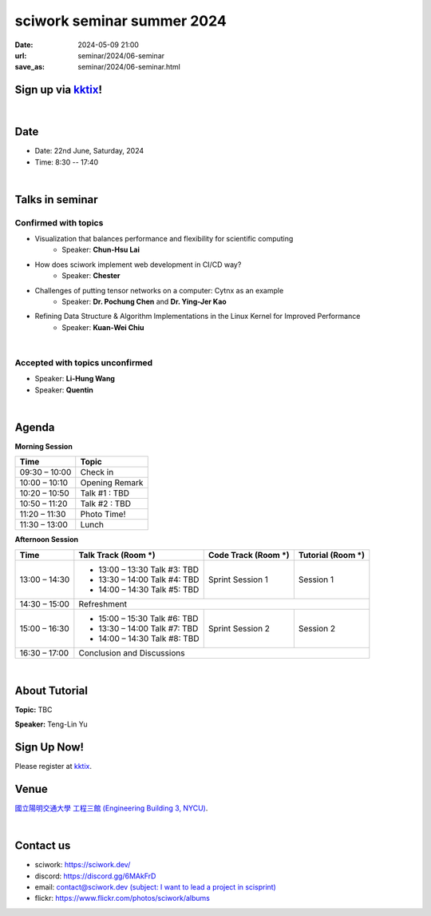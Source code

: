 ====================================================
sciwork seminar summer 2024
====================================================

:date: 2024-05-09 21:00
:url: seminar/2024/06-seminar
:save_as: seminar/2024/06-seminar.html


Sign up via `kktix <https://sciwork.kktix.cc/events/sciworkseminar-202406>`__!
------------------------------------------------------------------------------
|

Date
----

* Date: 22nd June, Saturday, 2024
* Time: 8:30 -- 17:40

|

Talks in seminar
----------------


Confirmed with topics
"""""""""""""""""""""
* Visualization that balances performance and flexibility for scientific computing 
    * Speaker: **Chun-Hsu Lai**
* How does sciwork implement web development in CI/CD way? 
    - Speaker: **Chester**
* Challenges of putting tensor networks on a computer: Cytnx as an example 
    - Speaker: **Dr. Pochung Chen** and **Dr. Ying-Jer Kao**
* Refining Data Structure & Algorithm Implementations in the Linux Kernel for Improved Performance
    - Speaker: **Kuan-Wei Chiu**

|

Accepted with topics unconfirmed
""""""""""""""""""""""""""""""""
* Speaker: **Li-Hung Wang**
* Speaker: **Quentin**

|


Agenda 
------

**Morning Session**

+----------------+--------------------+
| Time           | Topic              |
+================+====================+
| 09:30 – 10:00  | Check in           | 
+----------------+--------------------+
| 10:00 – 10:10  | Opening Remark     |
+----------------+--------------------+
| 10:20 – 10:50  | Talk #1 : TBD      |
+----------------+--------------------+
| 10:50 – 11:20  | Talk #2 : TBD      |
+----------------+--------------------+
| 11:20 – 11:30  | Photo Time!        |
+----------------+--------------------+
| 11:30 – 13:00  | Lunch              |
+----------------+--------------------+


**Afternoon Session**

+----------------+----------------------------------+---------------------------+------------------------------------+
| Time           | Talk Track (Room *****)          | Code Track (Room *****)   | Tutorial (Room *****)              |
+================+==================================+===========================+====================================+
| 13:00 – 14:30  | - 13:00 – 13:30 Talk #3: TBD     |  Sprint Session 1         |  Session 1                         | 
|                | - 13:30 – 14:00 Talk #4: TBD     |                           |                                    | 
|                | - 14:00 – 14:30 Talk #5: TBD     |                           |                                    | 
+----------------+----------------------------------+---------------------------+------------------------------------+
| 14:30 – 15:00  | Refreshment                                                                                       | 
+----------------+----------------------------------+---------------------------+------------------------------------+
| 15:00 – 16:30  | - 15:00 – 15:30 Talk #6: TBD     |  Sprint Session 2         |  Session 2                         | 
|                | - 13:30 – 14:00 Talk #7: TBD     |                           |                                    | 
|                | - 14:00 – 14:30 Talk #8: TBD     |                           |                                    | 
+----------------+----------------------------------+---------------------------+------------------------------------+
| 16:30 – 17:00  | Conclusion and Discussions                                                                        | 
+----------------+----------------------------------+---------------------------+------------------------------------+

|

About Tutorial
------------------

**Topic:** TBC

**Speaker:** Teng-Lin Yu


Sign Up Now!
------------

Please register at `kktix <https://sciwork.kktix.cc/events/sciworkseminar-202406>`__.

Venue
-----

`國立陽明交通大學 工程三館 (Engineering Building 3, NYCU)
<https://goo.gl/maps/TgDYwohB3CBmQgww9>`__.

.. raw:: html

  <div style="overflow:hidden; padding-bottom:56.25%; position:relative; height:0;">
    <iframe src="https://www.google.com/maps/embed?pb=!1m18!1m12!1m3!1d905.5596639949631!2d120.99673777209487!3d24.787280157478236!2m3!1f0!2f0!3f0!3m2!1i1024!2i768!4f13.1!3m3!1m2!1s0x3468360f96adabd7%3A0xedfd1ba0fa6c6bf7!2z5ZyL56uL6Zm95piO5Lqk6YCa5aSn5a24IOW3peeoi-S4iemkqA!5e0!3m2!1szh-TW!2stw!4v1678519228058!5m2!1szh-TW!2stw"
      style="left:0; top:0; height:100%; width:100%; position:absolute; border:0;" allowfullscreen="" loading="lazy" referrerpolicy="no-referrer-when-downgrade">
    </iframe>
  </div>

|

Contact us
----------

* sciwork: https://sciwork.dev/
* discord: https://discord.gg/6MAkFrD
* email: `contact@sciwork.dev (subject: I want to lead a project in scisprint) <mailto:contact@sciwork.dev?subject=[sciwork]%20I%20want%20to%20lead%20a%20project%20in%20scisprint>`__
* flickr: https://www.flickr.com/photos/sciwork/albums
